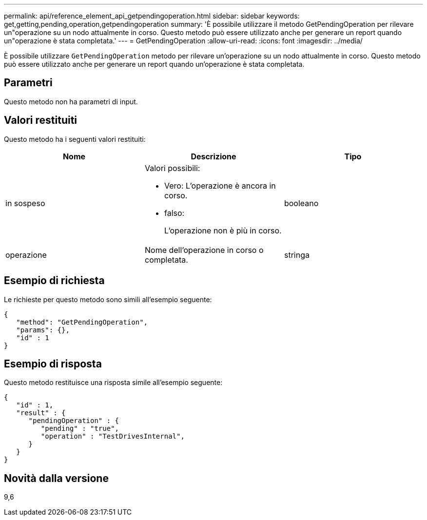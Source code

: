 ---
permalink: api/reference_element_api_getpendingoperation.html 
sidebar: sidebar 
keywords: get,getting,pending,operation,getpendingoperation 
summary: 'È possibile utilizzare il metodo GetPendingOperation per rilevare un"operazione su un nodo attualmente in corso. Questo metodo può essere utilizzato anche per generare un report quando un"operazione è stata completata.' 
---
= GetPendingOperation
:allow-uri-read: 
:icons: font
:imagesdir: ../media/


[role="lead"]
È possibile utilizzare `GetPendingOperation` metodo per rilevare un'operazione su un nodo attualmente in corso. Questo metodo può essere utilizzato anche per generare un report quando un'operazione è stata completata.



== Parametri

Questo metodo non ha parametri di input.



== Valori restituiti

Questo metodo ha i seguenti valori restituiti:

|===
| Nome | Descrizione | Tipo 


 a| 
in sospeso
 a| 
Valori possibili:

* Vero: L'operazione è ancora in corso.
* falso:
+
L'operazione non è più in corso.


 a| 
booleano



 a| 
operazione
 a| 
Nome dell'operazione in corso o completata.
 a| 
stringa

|===


== Esempio di richiesta

Le richieste per questo metodo sono simili all'esempio seguente:

[listing]
----
{
   "method": "GetPendingOperation",
   "params": {},
   "id" : 1
}
----


== Esempio di risposta

Questo metodo restituisce una risposta simile all'esempio seguente:

[listing]
----
{
   "id" : 1,
   "result" : {
      "pendingOperation" : {
         "pending" : "true",
         "operation" : "TestDrivesInternal",
      }
   }
}
----


== Novità dalla versione

9,6
